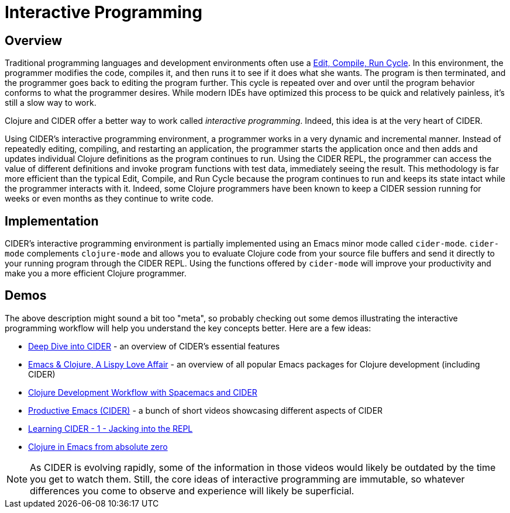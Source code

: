 = Interactive Programming
:experimental:

== Overview

Traditional programming languages and development environments often
use a http://wiki.c2.com/?EditCompileLinkRun[Edit, Compile, Run
Cycle]. In this environment,
the programmer modifies the code, compiles it, and then runs it to see
if it does what she wants. The program is then terminated, and the
programmer goes back to editing the program further. This cycle is
repeated over and over until the program behavior conforms to what the
programmer desires. While modern IDEs have optimized this process to
be quick and relatively painless, it's still a slow way to work.

Clojure and CIDER offer a better way to work called _interactive
programming_. Indeed, this idea is at the very heart of CIDER.

Using CIDER's interactive programming environment, a programmer works
in a very dynamic and incremental manner. Instead of repeatedly
editing, compiling, and restarting an application, the programmer
starts the application once and then adds and updates individual
Clojure definitions as the program continues to run. Using the CIDER
REPL, the programmer can access the value of different definitions and
invoke program functions with test data, immediately seeing the
result. This methodology is far more efficient than the typical Edit,
Compile, and Run Cycle because the program continues to run and keeps
its state intact while the programmer interacts with it. Indeed, some
Clojure programmers have been known to keep a CIDER session running
for weeks or even months as they continue to write code.

== Implementation

CIDER's interactive programming environment is partially implemented
using an Emacs minor mode called `cider-mode`. `cider-mode`
complements `clojure-mode` and allows you to evaluate Clojure code
from your source file buffers and send it directly to your running
program through the CIDER REPL. Using the functions offered by
`cider-mode` will improve your productivity and make you a more
efficient Clojure programmer.

== Demos

The above description might sound a bit too "meta", so probably checking out
some demos illustrating the interactive programming workflow will help you
understand the key concepts better. Here are a few ideas:

* https://www.youtube.com/watch?v=aYA4AAjLfT0[Deep Dive into CIDER] - an overview of CIDER's essential features
* https://www.youtube.com/watch?v=O6g5C4jUCUc[Emacs & Clojure, A Lispy Love Affair] - an overview of all popular Emacs packages for Clojure development (including CIDER)
* https://www.youtube.com/watch?v=4ecC3jqHooc[Clojure Development Workflow with Spacemacs and CIDER]
* https://www.youtube.com/playlist?list=PLdKXxqwRv6_y7rHHjbrK38E59t9ost3o3[Productive Emacs (CIDER)] - a bunch of short videos showcasing different aspects of CIDER
* https://www.youtube.com/watch?v=mSRxiYNk3bY[Learning CIDER - 1 - Jacking into the REPL]
* https://www.youtube.com/watch?v=efPPh2jUrkg[Clojure in Emacs from absolute zero]

NOTE: As CIDER is evolving rapidly, some of the information in those videos would likely be outdated by the time you get to watch them. Still,
the core ideas of interactive programming are immutable, so whatever differences you come to observe and experience will likely be superficial.
